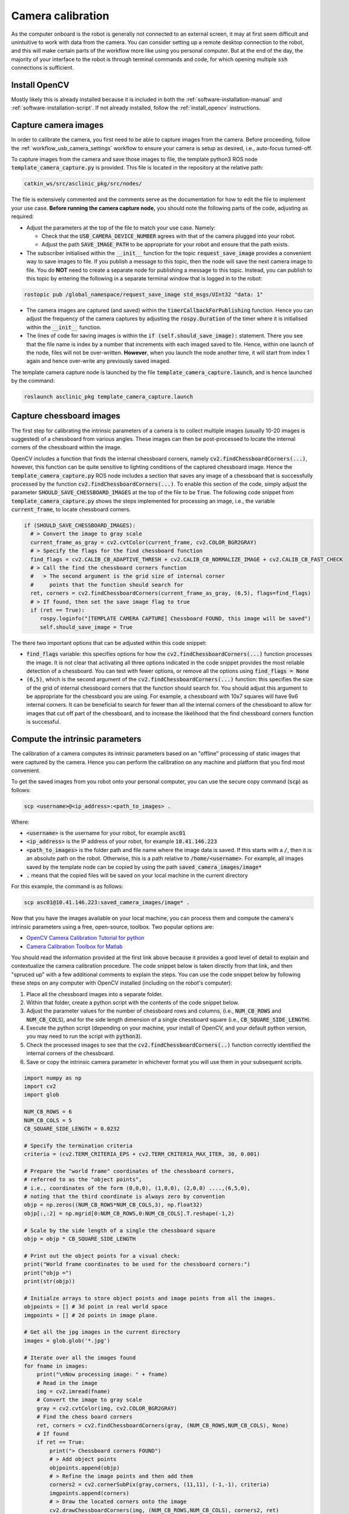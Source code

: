 .. _workflow_camera_calibration:

Camera calibration
==================

As the computer onboard is the robot is generally not connected to an external screen, it may at first seem difficult and unintuitive to work with data from the camera. You can consider setting up a remote desktop connection to the robot, and this will make certain parts of the workflow more like using you personal computer. But at the end of the day, the majority of your interface to the robot is through terminal commands and code, for which opening multiple :code:`ssh` connections is sufficient.


Install OpenCV
**************

Mostly likely this is already installed because it is included in both the :ref:`software-installation-manual` and :ref:`software-installation-script`. If not already installed, follow the :ref:`install_opencv` instructions.


Capture camera images
*********************

In order to calibrate the camera, you first need to be able to capture images from the camera. Before proceeding, follow the :ref:`workflow_usb_camera_settings` workflow to ensure your camera is setup as desired, i.e., auto-focus turned-off.

To capture images from the camera and save those images to file, the template python3 ROS node :code:`template_camera_capture.py` is provided. This file is located in the repository at the relative path:

.. code-block:: bash

  catkin_ws/src/asclinic_pkg/src/nodes/


The file is extensively commented and the comments serve as the documentation for how to edit the file to implement your use case. **Before running the camera capture node,** you should note the following parts of the code, adjusting as required:

* Adjust the parameters at the top of the file to match your use case. Namely:

  * Check that the :code:`USB_CAMERA_DEVICE_NUMBER` agrees with that of the camera plugged into your robot.

  * Adjust the path :code:`SAVE_IMAGE_PATH` to be appropriate for your robot and ensure that the path exists.

* The subscriber initialised within the :code:`__init__` function for the topic :code:`request_save_image` provides a convenient way to save images to file. If you publish a message to this topic, then the node will save the next camera image to file. You do **NOT** need to create a separate node for publishing a message to this topic. Instead, you can publish to this topic by entering the following in a separate terminal window that is logged in to the robot:

.. code-block::

  rostopic pub /global_namespace/request_save_image std_msgs/UInt32 "data: 1"

* The camera images are captured (and saved) within the :code:`timerCallbackForPublishing` function. Hence you can adjust the frequency of the camera captures by adjusting the :code:`rospy.Duration` of the timer where it is initialised within the :code:`__init__` function.

* The lines of code for saving images is within the :code:`if (self.should_save_image):` statement. There you see that the file name is index by a number that increments with each imaged saved to file. Hence, within one launch of the node, files will not be over-written. **However**, when you launch the node another time, it will start from index 1 again and hence over-write any previously saved imaged.


The template camera capture node is launched by the file :code:`template_camera_capture.launch`, and is hence launched by the command:

.. code-block::

  roslaunch asclinic_pkg template_camera_capture.launch


Capture chessboard images
*************************

The first step for calibrating the intrinsic parameters of a camera is to collect multiple images (usually 10-20 images is suggested) of a chessboard from various angles. These images can then be post-processed to locate the internal corners of the chessboard within the image.

OpenCV includes a function that finds the internal chessboard corners, namely :code:`cv2.findChessboardCorners(...)`, however, this function can be quite sensitive to lighting conditions of the captured chessboard image. Hence the :code:`template_camera_capture.py` ROS node includes a section that saves any image of a chessboard that is successfully processed by the function :code:`cv2.findChessboardCorners(...)`. To enable this section of the code, simply adjust the parameter :code:`SHOULD_SAVE_CHESSBOARD_IMAGES` at the top of the file to be :code:`True`. The following code snippet from :code:`template_camera_capture.py` shows the steps implemented for processing an image, i.e., the variable :code:`current_frame`, to locate chessboard corners.

.. code-block:: python

  if (SHOULD_SAVE_CHESSBOARD_IMAGES):
    # > Convert the image to gray scale
    current_frame_as_gray = cv2.cvtColor(current_frame, cv2.COLOR_BGR2GRAY)
    # > Specify the flags for the find chessboard function
    find_flags = cv2.CALIB_CB_ADAPTIVE_THRESH + cv2.CALIB_CB_NORMALIZE_IMAGE + cv2.CALIB_CB_FAST_CHECK
    # > Call the find the chessboard corners function
    #   > The second argument is the grid size of internal corner
    #     points that the function should search for
    ret, corners = cv2.findChessboardCorners(current_frame_as_gray, (6,5), flags=find_flags)
    # > If found, then set the save image flag to true
    if (ret == True):
       rospy.loginfo("[TEMPLATE CAMERA CAPTURE] Chessboard FOUND, this image will be saved")
       self.should_save_image = True

The there two important options that can be adjusted within this code snippet:

* :code:`find_flags` variable: this specifies options for how the :code:`cv2.findChessboardCorners(...)` function processes the image. It is not clear that activating all three options indicated in the code snippet provides the most reliable detection of a chessboard. You can test with fewer options, or remove all the options using :code:`find_flags = None`

* :code:`(6,5)`, which is the second argument of the :code:`cv2.findChessboardCorners(...)` function: this specifies the size of the grid of internal chessboard corners that the function should search for. You should adjust this argument to be appropriate for the chessboard you are using. For example, a chessboard with 10x7 squares will have 9x6 internal corners. It can be beneficial to search for fewer than all the internal corners of the chessboard to allow for images that cut off part of the chessboard, and to increase the likelihood that the find chessboard corners function is successful.


Compute the intrinsic parameters
********************************

The calibration of a camera computes its intrinsic parameters based on an "offline" processing of static images that were captured by the camera. Hence you can perform the calibration on any machine and platform that you find most convenient.

To get the saved images from you robot onto your personal computer, you can use the secure copy command (:code:`scp`) as follows:

.. code-block::

  scp <username>@<ip_address>:<path_to_images> .

Where:

* :code:`<username>` is the username for your robot, for example :code:`asc01`

* :code:`<ip_address>` is the IP address of your robot, for example :code:`10.41.146.223`

* :code:`<path_to_images>` is the folder path and file name where the image data is saved. If this starts with a :code:`/`, then it is an absolute path on the robot. Otherwise, this is a path relative to :code:`/home/<username>`. For example, all images saved by the template node can be copied by using the path :code:`saved_camera_images/image*`

* :code:`.` means that the copied files will be saved on your local machine in the current directory

For this example, the command is as follows:

.. code-block::

  scp asc01@10.41.146.223:saved_camera_images/image* .


Now that you have the images available on your local machine, you can process them and compute the camera's intrinsic parameters using a free, open-source, toolbox. Two popular options are:

* `OpenCV Camera Calibration Tutorial for python <https://docs.opencv.org/master/dc/dbb/tutorial_py_calibration.html>`_

* `Camera Calibration Toolbox for Matlab <http://www.vision.caltech.edu/bouguetj/calib_doc/>`_


You should read the information provided at the first link above because it provides a good level of detail to explain and contextualize the camera calibration procedure. The code snippet below is taken directly from that link, and then "spruced up" with a few additional comments to explain the steps. You can use the code snippet below by following these steps on any computer with OpenCV installed (including on the robot's computer):

1. Place all the chessboard images into a separate folder.
2. Within that folder, create a python script with the contents of the code snippet below.
3. Adjust the parameter values for the number of chessboard rows and columns, (i.e., :code:`NUM_CB_ROWS` and :code:`NUM_CB_COLS`), and for the side length dimension of a single chessboard square (i.e., :code:`CB_SQUARE_SIDE_LENGTH`).
4. Execute the python script (depending on your machine, your install of OpenCV, and your default python version, you may need to run the script with :code:`python3`).
5. Check the processed images to see that the :code:`cv2.findChessboardCorners(..)` function correctly identified the internal corners of the chessboard.
6. Save or copy the intrinsic camera parameter in whichever format you will use them in your subsequent scripts.


.. code-block:: python

  import numpy as np
  import cv2
  import glob

  NUM_CB_ROWS = 6
  NUM_CB_COLS = 5
  CB_SQUARE_SIDE_LENGTH = 0.0232

  # Specify the termination criteria
  criteria = (cv2.TERM_CRITERIA_EPS + cv2.TERM_CRITERIA_MAX_ITER, 30, 0.001)

  # Prepare the "world frame" coordinates of the chessboard corners,
  # referred to as the "object points",
  # i.e., coordinates of the form (0,0,0), (1,0,0), (2,0,0) ....,(6,5,0),
  # noting that the third coordinate is always zero by convention
  objp = np.zeros((NUM_CB_ROWS*NUM_CB_COLS,3), np.float32)
  objp[:,:2] = np.mgrid[0:NUM_CB_ROWS,0:NUM_CB_COLS].T.reshape(-1,2)

  # Scale by the side length of a single the chessboard square
  objp = objp * CB_SQUARE_SIDE_LENGTH

  # Print out the object points for a visual check:
  print("World frame coordinates to be used for the chessboard corners:")
  print("objp =")
  print(str(objp))

  # Initialze arrays to store object points and image points from all the images.
  objpoints = [] # 3d point in real world space
  imgpoints = [] # 2d points in image plane.

  # Get all the jpg images in the current directory
  images = glob.glob('*.jpg')

  # Iterate over all the images found
  for fname in images:
      print("\nNow processing image: " + fname)
      # Read in the image
      img = cv2.imread(fname)
      # Convert the image to gray scale
      gray = cv2.cvtColor(img, cv2.COLOR_BGR2GRAY)
      # Find the chess board corners
      ret, corners = cv2.findChessboardCorners(gray, (NUM_CB_ROWS,NUM_CB_COLS), None)
      # If found
      if ret == True:
          print("> Chessboard corners FOUND")
          # > Add object points
          objpoints.append(objp)
          # > Refine the image points and then add them
          corners2 = cv2.cornerSubPix(gray,corners, (11,11), (-1,-1), criteria)
          imgpoints.append(corners)
          # > Draw the located corners onto the image
          cv2.drawChessboardCorners(img, (NUM_CB_ROWS,NUM_CB_COLS), corners2, ret)
          # > Save the image to file for later checking
          temp_filename = fname + "_with_corners.jpg"
          cv2.imwrite(temp_filename,img)
          print("> Saved image to: " + temp_filename)
          # > Display the image for immediate checking
          #cv2.imshow('img', img)
          # > Wait breifly before moving on to the next iteration
          cv2.waitKey(500)
      else:
          print("> Chessboard corners NOT found")

  print("\nNow computing the camera calibration.")
  # Call the function to calibrate the camera, this returns
  # > mtx and dist, which are the intrinsic camera parameters
  # > rvecs and tvecs, which are the extrinsic parameters for each image
  ret, mtx, dist, rvecs, tvecs = cv2.calibrateCamera(objpoints, imgpoints, gray.shape[::-1], None, None)

  # Display the intrinsic camera parameters
  print("> Camera calibration complete.")
  print("> The intrinsic camera parameter estimates are:")
  print("mtx  = ")
  print(str(mtx))
  print("dist = " + str(dist))

  cv2.destroyAllWindows()

